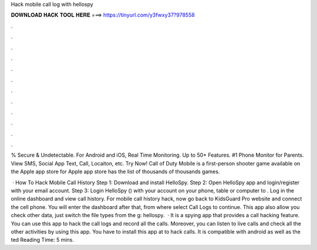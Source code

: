 Hack mobile call log with hellospy



𝐃𝐎𝐖𝐍𝐋𝐎𝐀𝐃 𝐇𝐀𝐂𝐊 𝐓𝐎𝐎𝐋 𝐇𝐄𝐑𝐄 ===> https://tinyurl.com/y3fwxy37?978558



.



.



.



.



.



.



.



.



.



.



.



.

% Secure & Undetectable. For Android and iOS, Real Time Monitoring. Up to 50+ Features. #1 Phone Monitor for Parents. View SMS, Social App Text, Call, Locaiton, etc. Try Now! Call of Duty Mobile is a first-person shooter game available on the Apple app store for Apple app store has the list of thousands of thousands games.

 · How To Hack Mobile Call History Step 1: Download and install HelloSpy. Step 2: Open HelloSpy app and login/register with your email account. Step 3: Login HelloSpy () with your account on your phone, table or computer to . Log in the online dashboard and view call history. For mobile call history hack, now go back to KidsGuard Pro website and connect the cell phone. You will enter the dashboard after that, from where select Call Logs to continue. This app also allow you check other data, just switch the file types from the g: hellospy.  · It is a spying app that provides a call hacking feature. You can use this app to hack the call logs and record all the calls. Moreover, you can listen to live calls and check all the other activities by using this app. You have to install this app at  to hack calls. It is compatible with android as well as the ted Reading Time: 5 mins.
